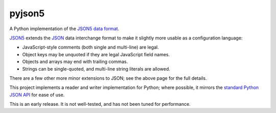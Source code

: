 pyjson5
=======

A Python implementation of the `JSON5 data format <https://github.com/aseemk/json5>`_.

`JSON5 <https://github.com/aseemk/json5>`_ extends the 
`JSON <http://www.json.org>`_ data interchange format to make it
slightly more usable as a configuration language:

* JavaScript-style comments (both single and multi-line) are legal.

* Object keys may be unquoted if they are legal JavaScript field names.

* Objects and arrays may end with trailing commas.

* Strings can be single-quoted, and multi-line string literals are allowed.

There are a few other more minor extensions to JSON; see the above page for
the full details.

This project implements a reader and writer implementation for Python;
where possible, it mirrors the
`standard Python JSON API <https://docs.python.org/library/json.html>`_
for ease of use.

This is an early release. It is not well-tested, and has not been tuned
for performance.
